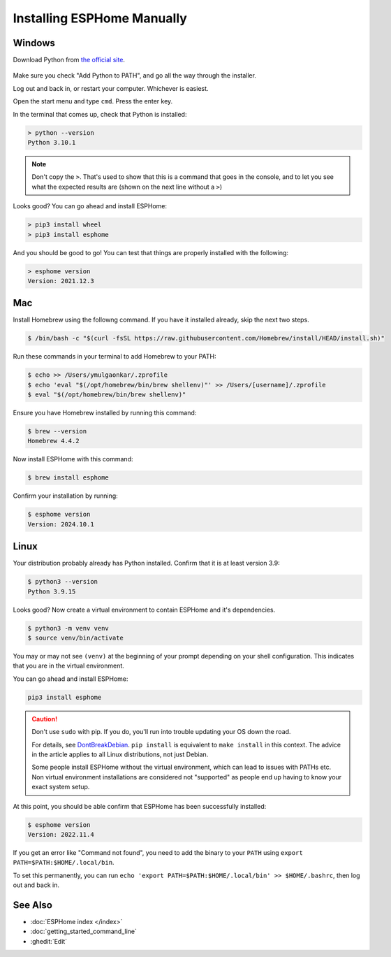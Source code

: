 Installing ESPHome Manually
===========================

Windows
-------

Download Python from `the official site <https://www.python.org/downloads/>`_.

.. figure:: images/python-win-installer.png
    :align: center
    :width: 75.0%
    :alt: Python installer window with arrows pointing to "Add Python to PATH" and "Install Now"

Make sure you check "Add Python to PATH", and go all the way through the
installer.

Log out and back in, or restart your computer. Whichever is easiest.

Open the start menu and type ``cmd``. Press the enter key.

In the terminal that comes up, check that Python is installed:

.. code-block:: console

    > python --version
    Python 3.10.1

.. note::

    Don't copy the ``>``. That's used to show that this is a command that goes
    in the console, and to let you see what the expected results are (shown on
    the next line without a ``>``)

Looks good? You can go ahead and install ESPHome:

.. code-block:: console

    > pip3 install wheel
    > pip3 install esphome

And you should be good to go! You can test that things are properly installed
with the following:

.. code-block:: console

    > esphome version
    Version: 2021.12.3

Mac
---
Install Homebrew using the followng command. If you have it installed already, skip the next two steps.

.. code-block:: console

    $ /bin/bash -c "$(curl -fsSL https://raw.githubusercontent.com/Homebrew/install/HEAD/install.sh)"

Run these commands in your terminal to add Homebrew to your PATH:

.. code-block:: console

    $ echo >> /Users/ymulgaonkar/.zprofile
    $ echo 'eval "$(/opt/homebrew/bin/brew shellenv)"' >> /Users/[username]/.zprofile
    $ eval "$(/opt/homebrew/bin/brew shellenv)"

Ensure you have Homebrew installed by running this command:

.. code-block:: console

    $ brew --version
    Homebrew 4.4.2

Now install ESPHome with this command:

.. code-block:: console
    
    $ brew install esphome  

Confirm your installation by running:

.. code-block:: console

    $ esphome version
    Version: 2024.10.1

Linux
-----

Your distribution probably already has Python installed. Confirm that it is at
least version 3.9:

.. code-block:: console

    $ python3 --version
    Python 3.9.15

Looks good? Now create a virtual environment to contain ESPHome and it's dependencies.

.. code-block:: console

    $ python3 -m venv venv
    $ source venv/bin/activate

You may or may not see ``(venv)`` at the beginning of your prompt depending on your shell configuration. This indicates that you are in the virtual environment.

You can go ahead and install ESPHome:

.. code-block:: bash

    pip3 install esphome

.. caution::

    Don't use ``sudo`` with pip. If you do, you'll run into trouble updating
    your OS down the road.

    For details, see `DontBreakDebian
    <https://wiki.debian.org/DontBreakDebian#A.27make_install.27_can_conflict_with_packages>`_.
    ``pip install`` is equivalent to ``make install`` in this context. The
    advice in the article applies to all Linux distributions, not just Debian.

    Some people install ESPHome without the virtual environment, which can lead to issues with PATHs etc.
    Non virtual environment installations are considered not "supported" as people end up having to know your exact system setup.

At this point, you should be able confirm that ESPHome has been successfully installed:

.. code-block:: console

    $ esphome version
    Version: 2022.11.4

If you get an error like "Command not found", you need to add the binary to
your ``PATH`` using ``export PATH=$PATH:$HOME/.local/bin``.

To set this permanently, you can run ``echo 'export
PATH=$PATH:$HOME/.local/bin' >> $HOME/.bashrc``, then log out and back in.

See Also
--------

- :doc:`ESPHome index </index>`
- :doc:`getting_started_command_line`
- :ghedit:`Edit`

